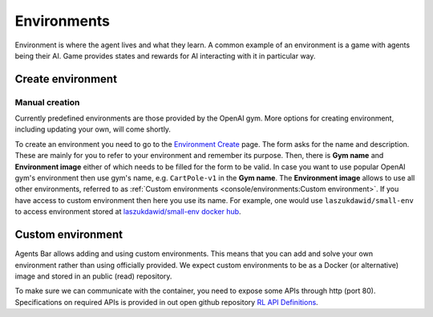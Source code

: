 Environments
============

Environment is where the agent lives and what they learn.
A common example of an environment is a game with agents being their AI.
Game provides states and rewards for AI interacting with it in particular way.


Create environment
------------------

Manual creation
```````````````

Currently predefined environments are those provided by the OpenAI gym.
More options for creating environment, including updating your own, will come shortly.

To create an environment you need to go to the `Environment Create <https://agents.bar/console/console/environments/new>`_ page.
The form asks for the name and description.
These are mainly for you to refer to your environment and remember its purpose.
Then, there is **Gym name** and **Environment image** either of which needs to be filled for the form to be valid.
In case you want to use popular OpenAI gym's environment then use gym's name, e.g. ``CartPole-v1`` in the **Gym name**.
The **Environment image** allows to use all other environments, referred to as :ref:`Custom environments <console/environments:Custom environment>`.
If you have access to custom environment then here you use its name.
For example, one would use ``laszukdawid/small-env`` to access environment stored at `laszukdawid/small-env docker hub <https://hub.docker.com/repository/docker/laszukdawid/small-env>`_.


Custom environment
------------------

Agents Bar allows adding and using custom environments.
This means that you can add and solve your own environment rather than using officially provided.
We expect custom environments to be as a Docker (or alternative) image and stored in an public (read) repository.

To make sure we can communicate with the container, you need to expose some APIs through http (port 80).
Specifications on required APIs is provided in out open github repository `RL API Definitions <https://github.com/Agents-Bar/rl-api-definitions>`_.

